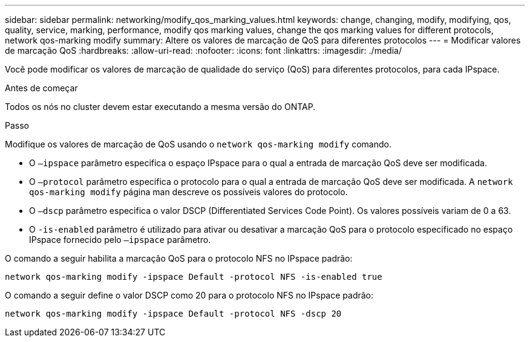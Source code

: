 ---
sidebar: sidebar 
permalink: networking/modify_qos_marking_values.html 
keywords: change, changing, modify, modifying, qos, quality, service, marking, performance, modify qos marking values, change the qos marking values for different protocols, network qos-marking modify 
summary: Altere os valores de marcação de QoS para diferentes protocolos 
---
= Modificar valores de marcação QoS
:hardbreaks:
:allow-uri-read: 
:nofooter: 
:icons: font
:linkattrs: 
:imagesdir: ./media/


[role="lead"]
Você pode modificar os valores de marcação de qualidade do serviço (QoS) para diferentes protocolos, para cada IPspace.

.Antes de começar
Todos os nós no cluster devem estar executando a mesma versão do ONTAP.

.Passo
Modifique os valores de marcação de QoS usando o `network qos-marking modify` comando.

* O `–ipspace` parâmetro especifica o espaço IPspace para o qual a entrada de marcação QoS deve ser modificada.
* O `–protocol` parâmetro especifica o protocolo para o qual a entrada de marcação QoS deve ser modificada. A `network qos-marking modify` página man descreve os possíveis valores do protocolo.
* O `–dscp` parâmetro especifica o valor DSCP (Differentiated Services Code Point). Os valores possíveis variam de 0 a 63.
* O `-is-enabled` parâmetro é utilizado para ativar ou desativar a marcação QoS para o protocolo especificado no espaço IPspace fornecido pelo `–ipspace` parâmetro.


O comando a seguir habilita a marcação QoS para o protocolo NFS no IPspace padrão:

....
network qos-marking modify -ipspace Default -protocol NFS -is-enabled true
....
O comando a seguir define o valor DSCP como 20 para o protocolo NFS no IPspace padrão:

....
network qos-marking modify -ipspace Default -protocol NFS -dscp 20
....